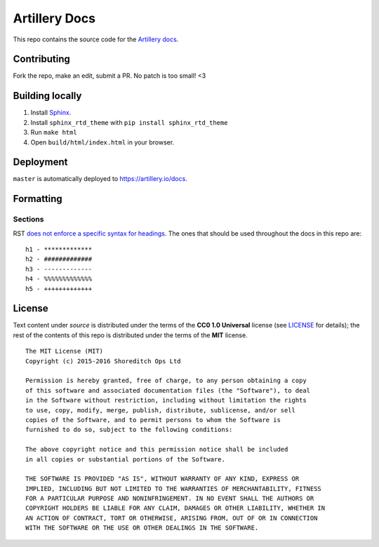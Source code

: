 Artillery Docs
**************

This repo contains the source code for the `Artillery docs <https://artillery.io/docs>`_.

Contributing
############

Fork the repo, make an edit, submit a PR. No patch is too small! <3

Building locally
################

1. Install `Sphinx <http://www.sphinx-doc.org/en/stable/>`_.
2. Install ``sphinx_rtd_theme`` with ``pip install sphinx_rtd_theme``
3. Run ``make html``
4. Open ``build/html/index.html`` in your browser.

Deployment
##########

``master`` is automatically deployed to `https://artillery.io/docs <https://artillery.io/docs>`_.

Formatting
##########

Sections
--------

RST `does not enforce a specific syntax for headings <http://docutils.sourceforge.net/docs/ref/rst/restructuredtext.html#sections>`_. The ones that should be used throughout the docs in this repo are:
::
    h1 - *************
    h2 - #############
    h3 - -------------
    h4 - %%%%%%%%%%%%%
    h5 - +++++++++++++

License
#######

Text content under `source` is distributed under the terms of the **CC0 1.0 Universal** license (see `LICENSE <LICENSE>`_ for details); the rest of the contents of this repo is distributed under the terms of the **MIT** license.

::

  The MIT License (MIT)
  Copyright (c) 2015-2016 Shoreditch Ops Ltd

  Permission is hereby granted, free of charge, to any person obtaining a copy
  of this software and associated documentation files (the "Software"), to deal
  in the Software without restriction, including without limitation the rights
  to use, copy, modify, merge, publish, distribute, sublicense, and/or sell
  copies of the Software, and to permit persons to whom the Software is
  furnished to do so, subject to the following conditions:

  The above copyright notice and this permission notice shall be included
  in all copies or substantial portions of the Software.

  THE SOFTWARE IS PROVIDED "AS IS", WITHOUT WARRANTY OF ANY KIND, EXPRESS OR
  IMPLIED, INCLUDING BUT NOT LIMITED TO THE WARRANTIES OF MERCHANTABILITY, FITNESS
  FOR A PARTICULAR PURPOSE AND NONINFRINGEMENT. IN NO EVENT SHALL THE AUTHORS OR
  COPYRIGHT HOLDERS BE LIABLE FOR ANY CLAIM, DAMAGES OR OTHER LIABILITY, WHETHER IN
  AN ACTION OF CONTRACT, TORT OR OTHERWISE, ARISING FROM, OUT OF OR IN CONNECTION
  WITH THE SOFTWARE OR THE USE OR OTHER DEALINGS IN THE SOFTWARE.
